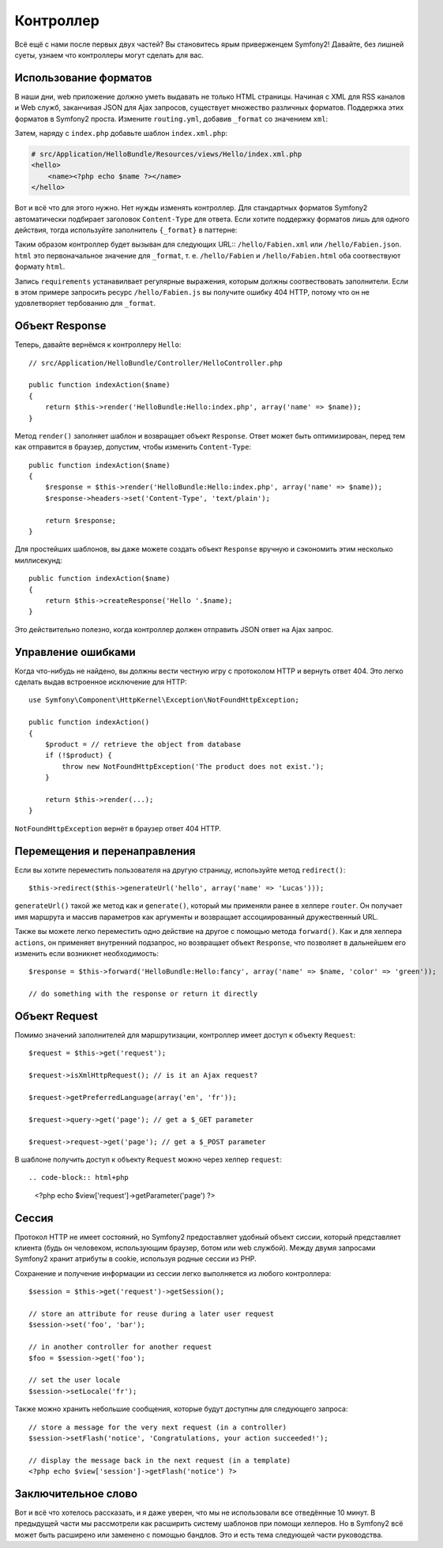 .. index::
   single: Controller
   single: MVC; Controller

Контроллер
==========

Всё ещё с нами после первых двух частей? Вы становитесь ярым приверженцем Symfony2!
Давайте, без лишней суеты, узнаем что контроллеры могут сделать для вас.

.. index::
   single: Formats
   single: Controller; Formats
   single: Routing; Formats
   single: View; Formats

Использование форматов
-------------

В наши дни, web приложение должно уметь выдавать не только HTML страницы.
Начиная с XML для RSS каналов и Web служб, заканчивая JSON для Ajax запросов,
существует множество различных форматов. Поддержка этих форматов в Symfony2
проста. Измените ``routing.yml``, добавив ``_format`` со значением ``xml``:

.. configuration-block::

    .. code-block:: yaml

        # src/Application/HelloBundle/Resources/config/routing.yml
        hello:
            pattern:  /hello/{name}
            defaults: { _controller: HelloBundle:Hello:index, _format: xml }

    .. code-block:: xml

        <!-- src/Application/HelloBundle/Resources/config/routing.xml -->
        <route id="hello" pattern="/hello/{name}">
            <default key="_controller">HelloBundle:Hello:index</default>
            <default key="_format">xml</default>
        </route>

    .. code-block:: php

        // src/Application/HelloBundle/Resources/config/routing.php
        $collection->add('hello', new Route('/hello/{name}', array(
            '_controller' => 'HelloBundle:Hello:index',
            '_format'     => 'xml',
        )));

Затем, наряду с ``index.php`` добавьте шаблон ``index.xml.php``:

.. code-block:: xml+php

    # src/Application/HelloBundle/Resources/views/Hello/index.xml.php
    <hello>
        <name><?php echo $name ?></name>
    </hello>

Вот и всё что для этого нужно. Нет нужды изменять контроллер. Для стандартных
форматов Symfony2 автоматически подбирает заголовок ``Content-Type`` для ответа.
Если хотите поддержку форматов лишь для одного действия, тогда используйте
заполнитель ``{_format}`` в паттерне:

.. configuration-block::

    .. code-block:: yaml

        # src/Application/HelloBundle/Resources/config/routing.yml
        hello:
            pattern:      /hello/{name}.{_format}
            defaults:     { _controller: HelloBundle:Hello:index, _format: html }
            requirements: { _format: (html|xml|json) }

    .. code-block:: xml

        <!-- src/Application/HelloBundle/Resources/config/routing.xml -->
        <route id="hello" pattern="/hello/{name}.{_format}">
            <default key="_controller">HelloBundle:Hello:index</default>
            <default key="_format">html</default>
            <requirement key="_format">(html|xml|json)</requirement>
        </route>

    .. code-block:: php

        // src/Application/HelloBundle/Resources/config/routing.php
        $collection->add('hello', new Route('/hello/{name}.{_format}', array(
            '_controller' => 'HelloBundle:Hello:index',
            '_format'     => 'html',
        ), array(
            '_format' => '(html|xml|json)',
        )));

Таким образом контроллер будет вызыван для следующих URL:: ``/hello/Fabien.xml``
или ``/hello/Fabien.json``. ``html`` это первоначальное значение для ``_format``,
т. е. ``/hello/Fabien`` и ``/hello/Fabien.html`` оба соотвествуют формату ``html``.

Запись ``requirements`` устанавилвает регулярные выражения, которым должны
соотвествовать заполнители. Если в этом примере запросить ресурс ``/hello/Fabien.js``
вы получите ошибку 404 HTTP, потому что он не удовлетворяет тербованию для ``_format``.

.. index::
   single: Response

Объект Response
-------------------

Теперь, давайте вернёмся к контроллеру ``Hello``::

    // src/Application/HelloBundle/Controller/HelloController.php

    public function indexAction($name)
    {
        return $this->render('HelloBundle:Hello:index.php', array('name' => $name));
    }

Метод ``render()`` заполняет шаблон и возвращает объект ``Response``. Ответ может
быть оптимизирован, перед тем как отправится в браузер, допустим, чтобы изменить
``Content-Type``::

    public function indexAction($name)
    {
        $response = $this->render('HelloBundle:Hello:index.php', array('name' => $name));
        $response->headers->set('Content-Type', 'text/plain');

        return $response;
    }

Для простейших шаблонов, вы даже можете создать объект ``Response`` вручную и
сэкономить этим несколько миллисекунд::

    public function indexAction($name)
    {
        return $this->createResponse('Hello '.$name);
    }

Это действительно полезно, когда контроллер должен отправить JSON ответ на Ajax
запрос.

.. index::
   single: Exceptions

Управление ошибками
-------------------

Когда что-нибудь не найдено, вы должны вести честную игру с протоколом HTTP и
вернуть ответ 404. Это легко сделать выдав встроенное исключение для HTTP::

    use Symfony\Component\HttpKernel\Exception\NotFoundHttpException;

    public function indexAction()
    {
        $product = // retrieve the object from database
        if (!$product) {
            throw new NotFoundHttpException('The product does not exist.');
        }

        return $this->render(...);
    }

``NotFoundHttpException`` вернёт в браузер ответ 404 HTTP.

.. index::
   single: Controller; Redirect
   single: Controller; Forward

Перемещения и перенаправления
-----------------------------

Если вы хотите переместить пользователя на другую страницу, используйте метод
``redirect()``::

    $this->redirect($this->generateUrl('hello', array('name' => 'Lucas')));

``generateUrl()`` такой же метод как и ``generate()``, который мы применяли ранее в
хелпере ``router``. Он получает имя маршрута и массив параметров как аргументы
и возвращает ассоциированный дружественный URL.

Также вы можете легко переместить одно действие на другое с помощью метода
``forward()``. Как и для хелпера ``actions``, он применяет внутренний подзапрос,
но возвращает объект ``Response``, что позволяет в дальнейшем его изменить если
возникнет необходимость::

    $response = $this->forward('HelloBundle:Hello:fancy', array('name' => $name, 'color' => 'green'));

    // do something with the response or return it directly

.. index::
   single: Request

Объект Request
------------------

Помимо значений заполнителей для маршрутизации, контроллер имеет доступ к
объекту ``Request``::

    $request = $this->get('request');

    $request->isXmlHttpRequest(); // is it an Ajax request?

    $request->getPreferredLanguage(array('en', 'fr'));

    $request->query->get('page'); // get a $_GET parameter

    $request->request->get('page'); // get a $_POST parameter

В шаблоне получить доступ к объекту ``Request`` можно через хелпер ``request``::

.. code-block:: html+php

    <?php echo $view['request']->getParameter('page') ?>

Сессия
-----------

Протокол HTTP не имеет состояний, но Symfony2 предоставляет удобный объект
сиссии, который представляет клиента (будь он человеком, использующим браузер,
ботом или web службой). Между двумя запросами Symfony2 хранит атрибуты в cookie,
используя родные сессии из PHP.

Сохранение и получение информации из сессии легко выполняется из любого
контроллера::

    $session = $this->get('request')->getSession();

    // store an attribute for reuse during a later user request
    $session->set('foo', 'bar');

    // in another controller for another request
    $foo = $session->get('foo');

    // set the user locale
    $session->setLocale('fr');

Также можно хранить небольшие сообщения, которые будут доступны для следующего
запроса::

    // store a message for the very next request (in a controller)
    $session->setFlash('notice', 'Congratulations, your action succeeded!');

    // display the message back in the next request (in a template)
    <?php echo $view['session']->getFlash('notice') ?>

Заключительное слово
--------------------

Вот и всё что хотелось рассказать, и я даже уверен, что мы не использовали все
отведённые 10 минут. В предыдущей части мы рассмотрели как расширить систему
шаблонов при помощи хелперов. Но в Symfony2 всё может быть расширено или
заменено с помощью бандлов. Это и есть тема следующей части руководства.
